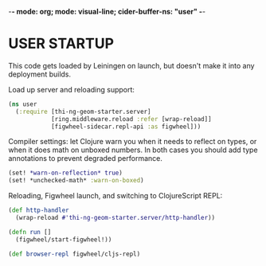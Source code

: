 -*- mode: org; mode: visual-line; cider-buffer-ns: "user" -*-
#+STARTUP: indent
#+PROPERTY: header-args:clojure  :tangle user.clj
#+PROPERTY: header-args:clojure+ :results value verbatim replace

* USER STARTUP

This code gets loaded by Leiningen on launch, but doesn't make it into any deployment builds.

Load up server and reloading support:

#+BEGIN_SRC clojure
  (ns user
    (:require [thi-ng-geom-starter.server]
              [ring.middleware.reload :refer [wrap-reload]]
              [figwheel-sidecar.repl-api :as figwheel]))
#+END_SRC

Compiler settings: let Clojure warn you when it needs to reflect on types, or when it does math on unboxed numbers. In both cases you should add type annotations to prevent degraded performance.

#+BEGIN_SRC clojure
  (set! *warn-on-reflection* true)
  (set! *unchecked-math* :warn-on-boxed)
#+END_SRC

Reloading, Figwheel launch, and switching to ClojureScript REPL:

#+BEGIN_SRC clojure
  (def http-handler
    (wrap-reload #'thi-ng-geom-starter.server/http-handler))

  (defn run []
    (figwheel/start-figwheel!))

  (def browser-repl figwheel/cljs-repl)
#+END_SRC
